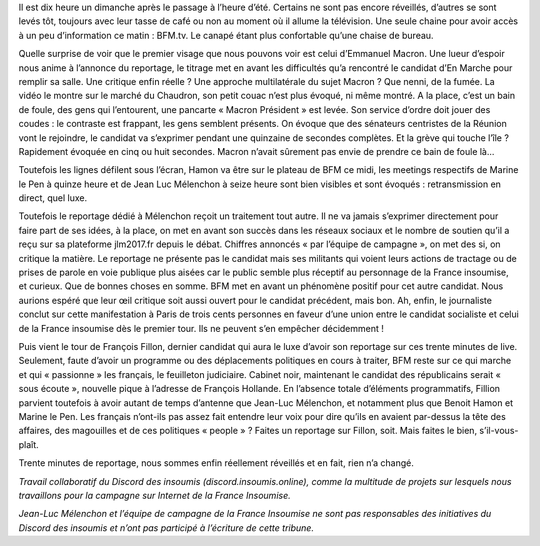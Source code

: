 .. title: Le réflexe du matin ? Un café devant BFM.tv
.. slug: cafe-et-bfn
.. date: 2017-03-26 11:20:28 UTC+01:00
.. tags: 
.. category: 
.. link: 
.. description: 
.. type: text

Il est dix heure un dimanche après le passage à l’heure d’été. Certains ne sont pas encore réveillés, d’autres se sont levés tôt, toujours avec leur tasse de café ou non au moment où il allume la télévision. Une seule chaine pour avoir accès à un peu d’information ce matin : BFM.tv. Le canapé étant plus confortable qu’une chaise de bureau.

Quelle surprise de voir que le premier visage que nous pouvons voir est celui d’Emmanuel Macron. Une lueur d’espoir nous anime à l’annonce du reportage, le titrage met en avant les difficultés qu’a rencontré le candidat d’En Marche pour remplir sa salle. Une critique enfin réelle ? Une approche multilatérale du sujet Macron ? Que nenni, de la fumée. La vidéo le montre sur le marché du Chaudron, son petit couac n’est plus évoqué, ni même montré. A la place, c’est un bain de foule, des gens qui l’entourent, une pancarte « Macron Président » est levée. Son service d’ordre doit jouer des coudes : le contraste est frappant, les gens semblent présents. On évoque que des sénateurs centristes de la Réunion vont le rejoindre, le candidat va s’exprimer pendant une quinzaine de secondes complètes. Et la grève qui touche l’île ? Rapidement évoquée en cinq ou huit secondes. Macron n’avait sûrement pas envie de prendre ce bain de foule là...

Toutefois les lignes défilent sous l’écran, Hamon va être sur le plateau de BFM ce midi, les meetings respectifs de Marine le Pen à quinze heure et de Jean Luc Mélenchon à seize heure sont bien visibles et sont évoqués : retransmission en direct, quel luxe. 

Toutefois le reportage dédié à Mélenchon reçoit un traitement tout autre. Il ne va jamais s’exprimer directement pour faire part de ses idées, à la place, on met en avant son succès dans les réseaux sociaux et le nombre de soutien qu’il a reçu sur sa plateforme jlm2017.fr depuis le débat. Chiffres annoncés « par l’équipe de campagne », on met des si, on critique la matière. Le reportage ne présente pas le candidat mais ses militants qui voient leurs actions de tractage ou de prises de parole en voie publique plus aisées car le public semble plus réceptif au personnage de la France insoumise, et curieux. Que de bonnes choses en somme. BFM met en avant un phénomène positif pour cet autre candidat. Nous aurions espéré que leur œil critique soit aussi ouvert pour le candidat précédent, mais bon. Ah, enfin, le journaliste conclut sur cette manifestation à Paris de trois cents personnes en faveur d’une union entre le candidat socialiste et celui de la France insoumise dès le premier tour. Ils ne peuvent s’en empêcher décidemment ! 

Puis vient le tour de François Fillon, dernier candidat qui aura le luxe d’avoir son reportage sur ces trente minutes de live. Seulement, faute d’avoir un programme ou des déplacements politiques en cours à traiter, BFM reste sur ce qui marche et qui « passionne » les français, le feuilleton judiciaire. Cabinet noir, maintenant le candidat des républicains serait « sous écoute », nouvelle pique à l’adresse de François Hollande. En l’absence totale d’éléments programmatifs, Fillion parvient toutefois à avoir autant de temps d’antenne que Jean-Luc Mélenchon, et notamment plus que Benoit Hamon et Marine le Pen. Les français n’ont-ils pas assez fait entendre leur voix pour dire qu’ils en avaient par-dessus la tête des affaires, des magouilles et de ces politiques « people » ? Faites un reportage sur Fillon, soit. Mais faites le bien, s’il-vous-plaît.

Trente minutes de reportage, nous sommes enfin réellement réveillés et en fait, rien n’a changé.


*Travail collaboratif du Discord des insoumis (discord.insoumis.online), comme la multitude de projets sur lesquels nous travaillons pour la campagne sur Internet de la France Insoumise.*

*Jean-Luc Mélenchon et l’équipe de campagne de la France Insoumise ne sont pas responsables des initiatives du Discord des insoumis et n’ont pas participé à l’écriture de cette tribune.*
